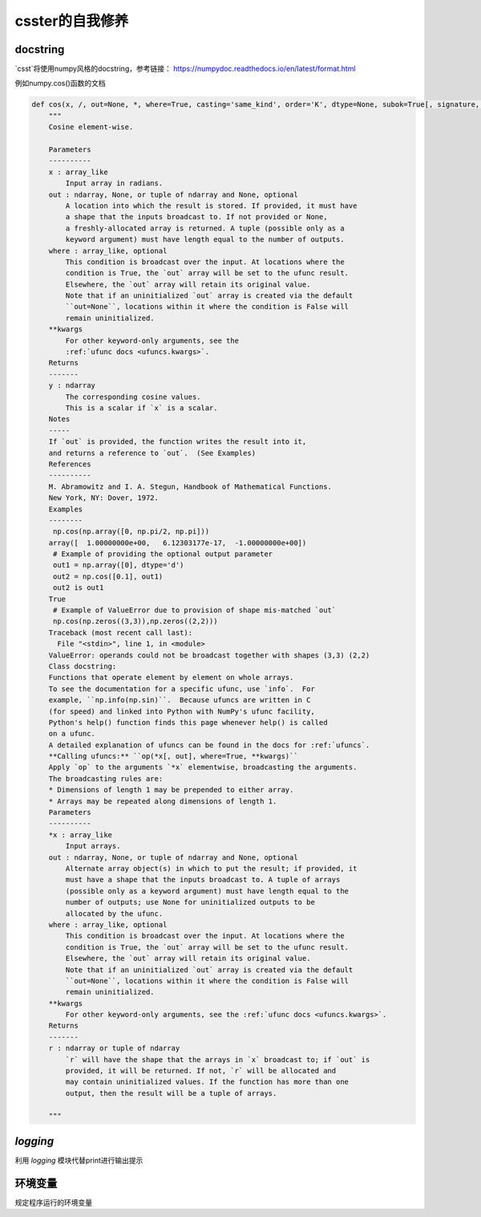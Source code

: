csster的自我修养
==============

docstring
---------

`csst`将使用numpy风格的docstring，参考链接： https://numpydoc.readthedocs.io/en/latest/format.html

例如numpy.cos()函数的文档

.. code-block:: python

    def cos(x, /, out=None, *, where=True, casting='same_kind', order='K', dtype=None, subok=True[, signature, extobj]):
        """
        Cosine element-wise.

        Parameters
        ----------
        x : array_like
            Input array in radians.
        out : ndarray, None, or tuple of ndarray and None, optional
            A location into which the result is stored. If provided, it must have
            a shape that the inputs broadcast to. If not provided or None,
            a freshly-allocated array is returned. A tuple (possible only as a
            keyword argument) must have length equal to the number of outputs.
        where : array_like, optional
            This condition is broadcast over the input. At locations where the
            condition is True, the `out` array will be set to the ufunc result.
            Elsewhere, the `out` array will retain its original value.
            Note that if an uninitialized `out` array is created via the default
            ``out=None``, locations within it where the condition is False will
            remain uninitialized.
        **kwargs
            For other keyword-only arguments, see the
            :ref:`ufunc docs <ufuncs.kwargs>`.
        Returns
        -------
        y : ndarray
            The corresponding cosine values.
            This is a scalar if `x` is a scalar.
        Notes
        -----
        If `out` is provided, the function writes the result into it,
        and returns a reference to `out`.  (See Examples)
        References
        ----------
        M. Abramowitz and I. A. Stegun, Handbook of Mathematical Functions.
        New York, NY: Dover, 1972.
        Examples
        --------
         np.cos(np.array([0, np.pi/2, np.pi]))
        array([  1.00000000e+00,   6.12303177e-17,  -1.00000000e+00])
         # Example of providing the optional output parameter
         out1 = np.array([0], dtype='d')
         out2 = np.cos([0.1], out1)
         out2 is out1
        True
         # Example of ValueError due to provision of shape mis-matched `out`
         np.cos(np.zeros((3,3)),np.zeros((2,2)))
        Traceback (most recent call last):
          File "<stdin>", line 1, in <module>
        ValueError: operands could not be broadcast together with shapes (3,3) (2,2)
        Class docstring:
        Functions that operate element by element on whole arrays.
        To see the documentation for a specific ufunc, use `info`.  For
        example, ``np.info(np.sin)``.  Because ufuncs are written in C
        (for speed) and linked into Python with NumPy's ufunc facility,
        Python's help() function finds this page whenever help() is called
        on a ufunc.
        A detailed explanation of ufuncs can be found in the docs for :ref:`ufuncs`.
        **Calling ufuncs:** ``op(*x[, out], where=True, **kwargs)``
        Apply `op` to the arguments `*x` elementwise, broadcasting the arguments.
        The broadcasting rules are:
        * Dimensions of length 1 may be prepended to either array.
        * Arrays may be repeated along dimensions of length 1.
        Parameters
        ----------
        *x : array_like
            Input arrays.
        out : ndarray, None, or tuple of ndarray and None, optional
            Alternate array object(s) in which to put the result; if provided, it
            must have a shape that the inputs broadcast to. A tuple of arrays
            (possible only as a keyword argument) must have length equal to the
            number of outputs; use None for uninitialized outputs to be
            allocated by the ufunc.
        where : array_like, optional
            This condition is broadcast over the input. At locations where the
            condition is True, the `out` array will be set to the ufunc result.
            Elsewhere, the `out` array will retain its original value.
            Note that if an uninitialized `out` array is created via the default
            ``out=None``, locations within it where the condition is False will
            remain uninitialized.
        **kwargs
            For other keyword-only arguments, see the :ref:`ufunc docs <ufuncs.kwargs>`.
        Returns
        -------
        r : ndarray or tuple of ndarray
            `r` will have the shape that the arrays in `x` broadcast to; if `out` is
            provided, it will be returned. If not, `r` will be allocated and
            may contain uninitialized values. If the function has more than one
            output, then the result will be a tuple of arrays.

        """



`logging`
---------

利用 `logging` 模块代替print进行输出提示



环境变量
-------

规定程序运行的环境变量



